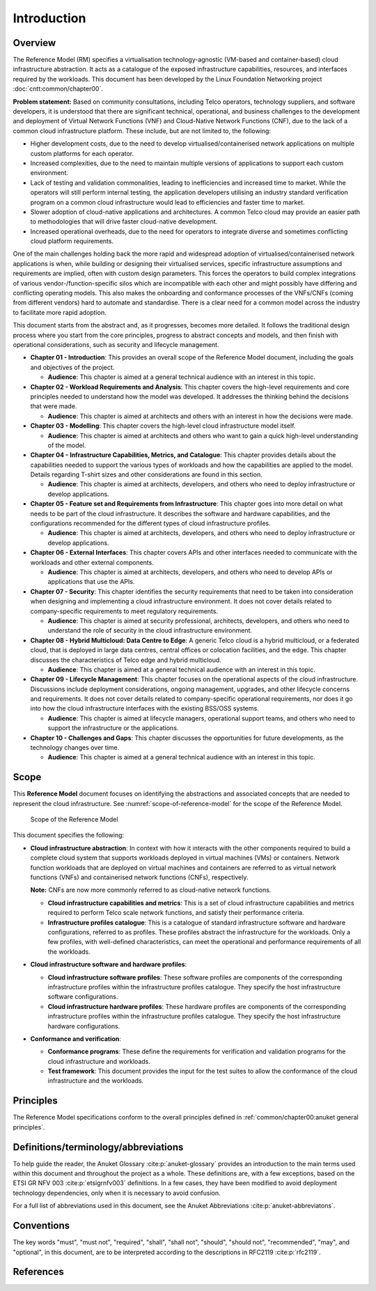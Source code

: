 Introduction
============

Overview
--------

The Reference Model (RM) specifies a virtualisation technology-agnostic (VM-based and container-based) cloud
infrastructure abstraction. It acts as a catalogue of the exposed infrastructure capabilities, resources, and
interfaces required by the workloads. This document has been developed by the Linux Foundation Networking project
:doc:`cntt:common/chapter00`.

**Problem statement:** Based on community consultations, including Telco operators, technology suppliers, and software
developers, it is understood that there are significant technical, operational, and business challenges to the
development and deployment of Virtual Network Functions (VNF) and Cloud-Native Network Functions (CNF), due to the
lack of a common cloud infrastructure platform. These include, but are not limited to, the following:

- Higher development costs, due to the need to develop virtualised/containerised network applications on multiple custom
  platforms for each operator.
- Increased complexities, due to the need to maintain multiple versions of applications to support each custom
  environment.
- Lack of testing and validation commonalities, leading to inefficiencies and increased time to market. While the
  operators will still perform internal testing, the application developers utilising an industry standard verification
  program on a common cloud infrastructure would lead to efficiencies and faster time to market.
- Slower adoption of cloud-native applications and architectures. A common Telco cloud may provide an easier path to
  methodologies that will drive faster cloud-native development.
- Increased operational overheads, due to the need for operators to integrate diverse and sometimes conflicting cloud
  platform requirements.

One of the main challenges holding back the more rapid and widespread adoption of virtualised/containerised network
applications is when, while building or designing their virtualised services, specific infrastructure assumptions and
requirements are implied, often with custom design parameters. This forces the operators to build complex integrations
of various vendor-/function-specific silos which are incompatible with each other and might possibly have differing and
conflicting operating models. This also makes the onboarding and conformance processes of the VNFs/CNFs (coming from
different vendors) hard to automate and standardise. There is a clear need for a common model across the industry to
facilitate more rapid adoption.

This document starts from the abstract and, as it progresses, becomes more detailed. It follows the traditional design
process where you start from the core principles, progress to abstract concepts and models, and then finish with
operational considerations, such as security and lifecycle management.

- **Chapter 01 - Introduction**: This provides an overall scope of the Reference Model document, including the goals
  and objectives of the project.

  - **Audience**: This chapter is aimed at a general technical audience with an interest in this topic.

- **Chapter 02 - Workload Requirements and Analysis**: This chapter covers the high-level requirements and core
  principles needed to understand how the model was developed. It addresses the thinking behind the decisions that
  were made.

  - **Audience**: This chapter is aimed at architects and others with an interest in how the decisions were made.

- **Chapter 03 - Modelling**: This chapter covers the high-level cloud infrastructure model itself.

  - **Audience**: This chapter is aimed at architects and others who want to gain a quick high-level understanding
    of the model.

- **Chapter 04 - Infrastructure Capabilities, Metrics, and Catalogue**: This chapter provides details about the
  capabilities needed to support the various types of workloads and how the capabilities are applied to the model.
  Details regarding T-shirt sizes and other considerations are found in this section.

  - **Audience**: This chapter is aimed at architects, developers, and others who need to deploy infrastructure or
    develop applications.

- **Chapter 05 - Feature set and Requirements from Infrastructure**: This chapter goes into more detail on what
  needs to be part of the cloud infrastructure. It describes the software and hardware capabilities, and the
  configurations recommended for the different types of cloud infrastructure profiles.

  - **Audience**: This chapter is aimed at architects, developers, and others who need to deploy infrastructure or
    develop applications.

- **Chapter 06 - External Interfaces**: This chapter covers APIs and other interfaces needed to communicate with
  the workloads and other external components.

  - **Audience**: This chapter is aimed at architects, developers, and others who need to develop APIs or
    applications that use the APIs.

- **Chapter 07 - Security**: This chapter identifies the security requirements that need to be taken into consideration
  when designing and implementing a cloud infrastructure environment. It does not cover details related to
  company-specific requirements to meet regulatory requirements.

  - **Audience**: This chapter is aimed at security professional, architects, developers, and others who need to
    understand the role of security in the cloud infrastructure environment.

- **Chapter 08 - Hybrid Multicloud: Data Centre to Edge**: A generic Telco cloud is a hybrid multicloud, or a federated
  cloud, that is deployed in large data centres, central offices or colocation facilities, and the edge. This chapter
  discusses the characteristics of Telco edge and hybrid multicloud.

  - **Audience**: This chapter is aimed at a general technical audience with an interest in this topic.

- **Chapter 09 - Lifecycle Management**: This chapter focuses on the operational aspects of the cloud infrastructure.
  Discussions include deployment considerations, ongoing management, upgrades, and other lifecycle concerns and
  requirements. It does not cover details related to company-specific operational requirements, nor does it go into how
  the cloud infrastructure interfaces with the existing BSS/OSS systems.

  - **Audience**: This chapter is aimed at lifecycle managers, operational support teams, and others who need to
    support the infrastructure or the applications.

- **Chapter 10 - Challenges and Gaps**: This chapter discusses the opportunities for future developments, as the
  technology changes over time.

  - **Audience**: This chapter is aimed at a general technical audience with an interest in this topic.

Scope
-----

This **Reference Model** document focuses on identifying the abstractions and associated concepts that are needed to
represent the cloud infrastructure. See :numref:`scope-of-reference-model` for the scope of the Reference Model.

.. figure:: ../figures/ch01_scope.png
   :alt: Scope of the Reference Model
   :name: scope-of-reference-model

   Scope of the Reference Model

This document specifies the following:

- **Cloud infrastructure abstraction**: In context with how it interacts with the other components required to build
  a complete cloud system that supports workloads deployed in virtual machines (VMs) or containers. Network function
  workloads that are deployed on virtual machines and containers are referred to as virtual network functions (VNFs)
  and containerised network functions (CNFs), respectively.

  **Note:** CNFs are now more commonly referred to as cloud-native network functions.
  
  - **Cloud infrastructure capabilities and metrics**: This is a set of cloud infrastructure capabilities and metrics
    required to perform Telco scale network functions, and satisfy their performance criteria.
  - **Infrastructure profiles catalogue**: This is a catalogue of standard infrastructure software and hardware
    configurations, referred to as profiles. These profiles abstract the infrastructure for the workloads. Only a few
    profiles, with well-defined characteristics, can meet the operational and performance requirements of all the
    workloads.

- **Cloud infrastructure software and hardware profiles**:

  - **Cloud infrastructure software profiles**: These software profiles are components of the corresponding
    infrastructure profiles within the infrastructure profiles catalogue. They specify the host infrastructure
    software configurations.
  - **Cloud infrastructure hardware profiles**: These hardware profiles are components of the corresponding
    infrastructure profiles within the infrastructure profiles catalogue. They specify the host infrastructure
    hardware configurations.

- **Conformance and verification**:

  - **Conformance programs**: These define the requirements for verification and validation programs for the cloud
    infrastructure and workloads.
  - **Test framework**: This document provides the input for the test suites to allow the conformance of the cloud
    infrastructure and the workloads.

Principles
----------

The Reference Model specifications conform to the overall principles defined in
:ref:`common/chapter00:anuket general principles`.

Definitions/terminology/abbreviations
-------------------------------------

To help guide the reader, the Anuket Glossary :cite:p:`anuket-glossary` provides an introduction to the main terms used
within this document and throughout the project as a whole. These definitions are, with a few exceptions, based on the
ETSI GR NFV 003 :cite:p:`etsigrnfv003` definitions. In a few cases, they have been modified to avoid deployment
technology dependencies, only when it is necessary to avoid confusion.

For a full list of abbreviations used in this document, see the Anuket Abbreviations :cite:p:`anuket-abbreviatons`.

Conventions
-----------

The key words "must", "must not", "required", "shall", "shall not", "should", "should not", "recommended", "may", and
"optional", in this document, are to be interpreted according to the descriptions in RFC2119 :cite:p:`rfc2119`.

References
----------

.. bibliography::
   :cited:
